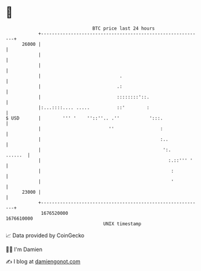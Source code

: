* 👋

#+begin_example
                                   BTC price last 24 hours                    
               +------------------------------------------------------------+ 
         26000 |                                                            | 
               |                                                            | 
               |                                                            | 
               |                             .                              | 
               |                            .:                              | 
               |                            ::::::::'::.                    | 
               |:...::::.... .....          ::'        :                    | 
   $ USD       |        ''' '    ''::''.. .''           ':::.               | 
               |                         ''                 :               | 
               |                                            :..             | 
               |                                             ':.    ......  | 
               |                                               :.::''' '    | 
               |                                                :           | 
               |                                                '           | 
         23000 |                                                            | 
               +------------------------------------------------------------+ 
                1676520000                                        1676610000  
                                       UNIX timestamp                         
#+end_example
📈 Data provided by CoinGecko

🧑‍💻 I'm Damien

✍️ I blog at [[https://www.damiengonot.com][damiengonot.com]]
